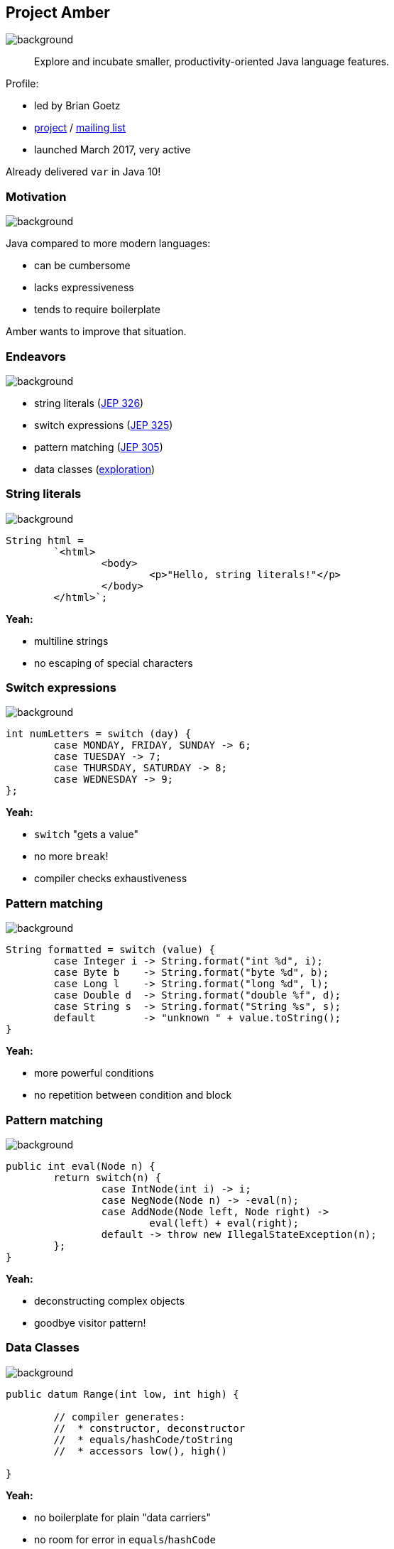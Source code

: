 == Project Amber
image::images/amber.jpg[background, size=cover]

> Explore and incubate smaller, productivity-oriented Java language features.

Profile:

* led by Brian Goetz
* http://openjdk.java.net/projects/amber/[project] /
http://mail.openjdk.java.net/mailman/listinfo/amber-dev[mailing list]
* launched March 2017, very active

Already delivered `var` in Java 10!

=== Motivation
image::images/amber.jpg[background, size=cover]

Java compared to more modern languages:

* can be cumbersome
* lacks expressiveness
* tends to require boilerplate

Amber wants to improve that situation.

=== Endeavors
image::images/amber.jpg[background, size=cover]

* string literals (http://openjdk.java.net/jeps/326[JEP 326])
* switch expressions (http://openjdk.java.net/jeps/325[JEP 325])
* pattern matching (http://openjdk.java.net/jeps/305[JEP 305])
* data classes (http://cr.openjdk.java.net/~briangoetz/amber/datum.html[exploration])

=== String literals
image::images/amber.jpg[background, size=cover]

[source,java]
----
String html =
	`<html>
		<body>
			<p>"Hello, string literals!"</p>
		</body>
	</html>`;
----

*Yeah:*

* multiline strings
* no escaping of special characters

=== Switch expressions
image::images/amber.jpg[background, size=cover]

[source,java]
----
int numLetters = switch (day) {
	case MONDAY, FRIDAY, SUNDAY -> 6;
	case TUESDAY -> 7;
	case THURSDAY, SATURDAY -> 8;
	case WEDNESDAY -> 9;
};
----

*Yeah:*

* `switch` "gets a value"
* no more `break`!
* compiler checks exhaustiveness

=== Pattern matching
image::images/amber.jpg[background, size=cover]

[source,java]
----
String formatted = switch (value) {
	case Integer i -> String.format("int %d", i);
	case Byte b    -> String.format("byte %d", b);
	case Long l    -> String.format("long %d", l);
	case Double d  -> String.format("double %f", d);
	case String s  -> String.format("String %s", s);
	default        -> "unknown " + value.toString();
}
----

*Yeah:*

* more powerful conditions
* no repetition between condition and block

=== Pattern matching
image::images/amber.jpg[background, size=cover]

[source,java]
----
public int eval(Node n) {
	return switch(n) {
		case IntNode(int i) -> i;
		case NegNode(Node n) -> -eval(n);
		case AddNode(Node left, Node right) ->
			eval(left) + eval(right);
		default -> throw new IllegalStateException(n);
	};
}
----

*Yeah:*

* deconstructing complex objects
* goodbye visitor pattern!

=== Data Classes
image::images/amber.jpg[background, size=cover]

[source,java]
----
public datum Range(int low, int high) {

	// compiler generates:
	//  * constructor, deconstructor
	//  * equals/hashCode/toString
	//  * accessors low(), high()

}
----

*Yeah:*

* no boilerplate for plain "data carriers"
* no room for error in `equals`/`hashCode`
* makes Java more expressive

=== Data Classes
image::images/amber.jpg[background, size=cover]

> The API for a data class models the state, the whole state, and nothing but the state.

The deal:

* give up encapsulation
* couple API to internal state
* get API for free

=== Custom Data Classes
image::images/amber.jpg[background, size=cover]

[source,java]
----
public datum Range(int low, int high) {

	@Override
	public Range(int low, int high) {
		if (low > high)
			throw new IllegalArgumentException();
		default.this(low, high);
	}

	public void setLow(int low) {
		if (low > this.high)
			throw new IllegalArgumentException();
		this.low = low;
	}

}
----
